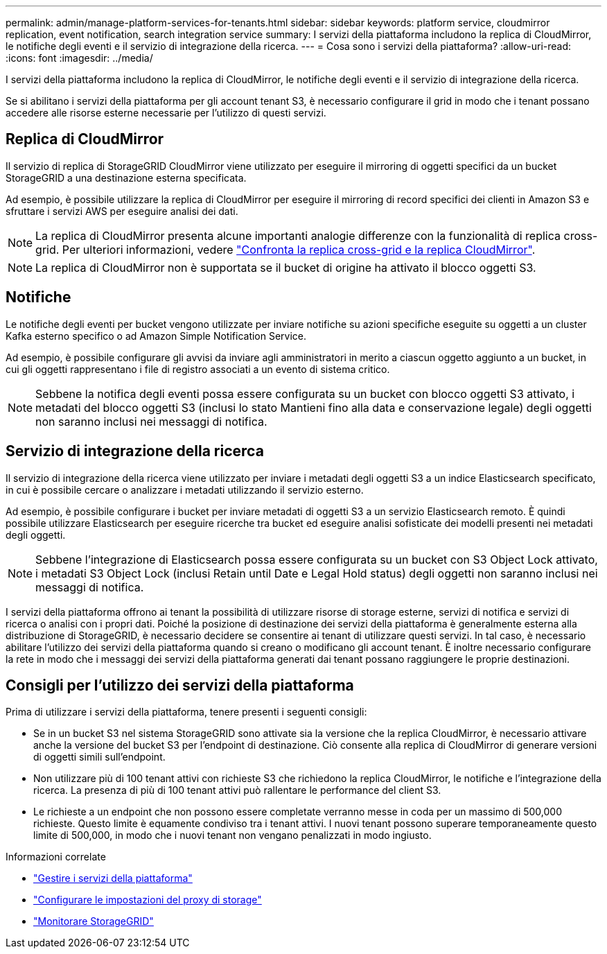 ---
permalink: admin/manage-platform-services-for-tenants.html 
sidebar: sidebar 
keywords: platform service, cloudmirror replication, event notification, search integration service 
summary: I servizi della piattaforma includono la replica di CloudMirror, le notifiche degli eventi e il servizio di integrazione della ricerca. 
---
= Cosa sono i servizi della piattaforma?
:allow-uri-read: 
:icons: font
:imagesdir: ../media/


[role="lead"]
I servizi della piattaforma includono la replica di CloudMirror, le notifiche degli eventi e il servizio di integrazione della ricerca.

Se si abilitano i servizi della piattaforma per gli account tenant S3, è necessario configurare il grid in modo che i tenant possano accedere alle risorse esterne necessarie per l'utilizzo di questi servizi.



== Replica di CloudMirror

Il servizio di replica di StorageGRID CloudMirror viene utilizzato per eseguire il mirroring di oggetti specifici da un bucket StorageGRID a una destinazione esterna specificata.

Ad esempio, è possibile utilizzare la replica di CloudMirror per eseguire il mirroring di record specifici dei clienti in Amazon S3 e sfruttare i servizi AWS per eseguire analisi dei dati.


NOTE: La replica di CloudMirror presenta alcune importanti analogie differenze con la funzionalità di replica cross-grid. Per ulteriori informazioni, vedere link:../admin/grid-federation-compare-cgr-to-cloudmirror.html["Confronta la replica cross-grid e la replica CloudMirror"].


NOTE: La replica di CloudMirror non è supportata se il bucket di origine ha attivato il blocco oggetti S3.



== Notifiche

Le notifiche degli eventi per bucket vengono utilizzate per inviare notifiche su azioni specifiche eseguite su oggetti a un cluster Kafka esterno specifico o ad Amazon Simple Notification Service.

Ad esempio, è possibile configurare gli avvisi da inviare agli amministratori in merito a ciascun oggetto aggiunto a un bucket, in cui gli oggetti rappresentano i file di registro associati a un evento di sistema critico.


NOTE: Sebbene la notifica degli eventi possa essere configurata su un bucket con blocco oggetti S3 attivato, i metadati del blocco oggetti S3 (inclusi lo stato Mantieni fino alla data e conservazione legale) degli oggetti non saranno inclusi nei messaggi di notifica.



== Servizio di integrazione della ricerca

Il servizio di integrazione della ricerca viene utilizzato per inviare i metadati degli oggetti S3 a un indice Elasticsearch specificato, in cui è possibile cercare o analizzare i metadati utilizzando il servizio esterno.

Ad esempio, è possibile configurare i bucket per inviare metadati di oggetti S3 a un servizio Elasticsearch remoto. È quindi possibile utilizzare Elasticsearch per eseguire ricerche tra bucket ed eseguire analisi sofisticate dei modelli presenti nei metadati degli oggetti.


NOTE: Sebbene l'integrazione di Elasticsearch possa essere configurata su un bucket con S3 Object Lock attivato, i metadati S3 Object Lock (inclusi Retain until Date e Legal Hold status) degli oggetti non saranno inclusi nei messaggi di notifica.

I servizi della piattaforma offrono ai tenant la possibilità di utilizzare risorse di storage esterne, servizi di notifica e servizi di ricerca o analisi con i propri dati. Poiché la posizione di destinazione dei servizi della piattaforma è generalmente esterna alla distribuzione di StorageGRID, è necessario decidere se consentire ai tenant di utilizzare questi servizi. In tal caso, è necessario abilitare l'utilizzo dei servizi della piattaforma quando si creano o modificano gli account tenant. È inoltre necessario configurare la rete in modo che i messaggi dei servizi della piattaforma generati dai tenant possano raggiungere le proprie destinazioni.



== Consigli per l'utilizzo dei servizi della piattaforma

Prima di utilizzare i servizi della piattaforma, tenere presenti i seguenti consigli:

* Se in un bucket S3 nel sistema StorageGRID sono attivate sia la versione che la replica CloudMirror, è necessario attivare anche la versione del bucket S3 per l'endpoint di destinazione. Ciò consente alla replica di CloudMirror di generare versioni di oggetti simili sull'endpoint.
* Non utilizzare più di 100 tenant attivi con richieste S3 che richiedono la replica CloudMirror, le notifiche e l'integrazione della ricerca. La presenza di più di 100 tenant attivi può rallentare le performance del client S3.
* Le richieste a un endpoint che non possono essere completate verranno messe in coda per un massimo di 500,000 richieste. Questo limite è equamente condiviso tra i tenant attivi. I nuovi tenant possono superare temporaneamente questo limite di 500,000, in modo che i nuovi tenant non vengano penalizzati in modo ingiusto.


.Informazioni correlate
* link:../tenant/what-platform-services-are.html["Gestire i servizi della piattaforma"]
* link:configuring-storage-proxy-settings.html["Configurare le impostazioni del proxy di storage"]
* link:../monitor/index.html["Monitorare StorageGRID"]

